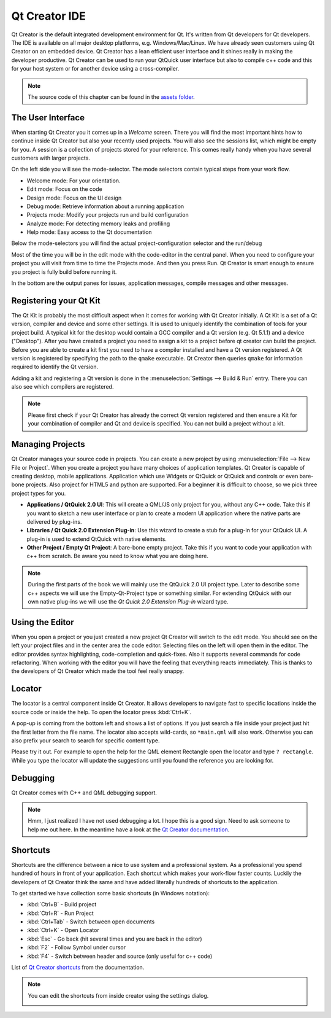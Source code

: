 ==============
Qt Creator IDE
==============

.. sectionauthor:: `jryannel <https://github.com/jryannel>`_

.. issues:: ch03

Qt Creator is the default integrated development environment for Qt. It's written from Qt developers for Qt developers. The IDE is available on all major desktop platforms, e.g. Windows/Mac/Linux. We have already seen customers using Qt Creator on an embedded device. Qt Creator has a lean efficient user interface and it shines really in making the developer productive. Qt Creator can be used to run your QtQuick user interface but also to compile c++ code and this for your host system or for another device using a cross-compiler.

.. image:: assets/qtcreator-screenshots.png

.. note::

    The source code of this chapter can be found in the `assets folder <../../assets>`_.

The User Interface
==================

.. issues:: ch03

When starting Qt Creator you it comes up in a *Welcome* screen. There you will find the most important hints how to continue inside Qt Creator but also your recently used projects. You will also see the sessions list, which might be empty for you. A session is a collection of projects stored for your reference. This comes really handy when you have several customers with larger projects.

On the left side you will see the mode-selector. The mode selectors contain typical steps from your work flow.

* Welcome mode: For your orientation.
* Edit mode: Focus on the code
* Design mode: Focus on the UI design
* Debug mode: Retrieve information about a running application
* Projects mode: Modify your projects run and build configuration
* Analyze mode: For detecting memory leaks and profiling
* Help mode: Easy access to the Qt documentation

Below the mode-selectors you will find the actual project-configuration selector and the run/debug

.. image:: assets/creator-welcome.png
	:scale: 50%


Most of the time you will be in the edit mode with the code-editor in the central panel. When you need to configure your project you will visit from time to time the Projects mode. And then you press Run. Qt Creator is smart enough to ensure you project is fully build before running it.

In the bottom are the output panes for issues, application messages, compile messages and other messages.

Registering your Qt Kit
=======================

.. issues:: ch03

The Qt Kit is probably the most difficult aspect when it comes for working with Qt Creator initially. A Qt Kit is a set of a Qt version, compiler and device and some other settings. It is used to uniquely identify the combination of tools for your project build. A typical kit for the desktop would contain a GCC compiler and a Qt version (e.g. Qt 5.1.1) and a device ("Desktop"). After you have created a project you need to assign a kit to a project before qt creator can build the project. Before you are able to create a kit first you need to have a compiler installed and have a Qt version registered. A Qt version is registered by specifying the path to the ``qmake`` executable. Qt Creator then queries ``qmake`` for information required to identify the Qt version.

Adding a kit and registering a Qt version is done in the :menuselection:`Settings --> Build & Run` entry. There you can also see which compilers are registered.

.. note::

	Please first check if your Qt Creator has already the correct Qt version registered and then ensure a Kit for your combination of compiler and Qt and device is specified. You can not build a project without a kit.



Managing Projects
=================

.. issues:: ch03

Qt Creator manages your source code in projects. You can create a new project by using :menuselection:`File --> New File or Project`. When you create a project you have many choices of application templates. Qt Creator is capable of creating desktop, mobile applications. Application which use Widgets or QtQuick or QtQuick and controls or even bare-bone projects. Also project for HTML5 and python are supported. For a beginner it is difficult to choose, so we pick three project types for you.

* **Applications / QtQuick 2.0 UI**: This will create a QML/JS only project for you, without any C++ code. Take this if you want to sketch a new user interface or plan to create a modern UI application where the native parts are delivered by plug-ins.
* **Libraries / Qt Quick 2.0 Extension Plug-in**: Use this wizard to create a stub for a plug-in for your QtQuick UI. A plug-in is used to extend QtQuick with native elements.
* **Other Project / Empty Qt Project**: A bare-bone empty project. Take this if you want to code your application with c++ from scratch. Be aware you need to know what you are doing here.

.. note::

	During the first parts of the book we will mainly use the QtQuick 2.0 UI project type. Later to describe some c++ aspects we will use the Empty-Qt-Project type or something similar. For extending QtQuick with our own native plug-ins we will use the *Qt Quick 2.0 Extension Plug-in* wizard type.



Using the Editor
================

.. issues:: ch03

When you open a project or you just created a new project Qt Creator will switch to the edit mode. You should see on the left your project files and in the center area the code editor. Selecting files on the left will open them in the editor. The editor provides syntax highlighting, code-completion and quick-fixes. Also it supports several commands for code refactoring. When working with the editor you will have the feeling that everything reacts immediately. This is thanks to the developers of Qt Creator which made the tool feel really snappy.

.. image:: assets/creator-editor.png
	:scale: 50%


Locator
=======

.. issues:: ch03

The locator is a central component inside Qt Creator. It allows developers to navigate fast to specific locations inside the source code or inside the help. To open the locator press :kbd:`Ctrl+K`.

.. image:: assets/locator.png
	:scale: 50%

A pop-up is coming from the bottom left and shows a list of options. If you just search a file inside your project just hit the first letter from the file name. The locator also accepts wild-cards, so ``*main.qml`` will also work. Otherwise you can also prefix your search to search for specific content type.

.. image:: assets/creator-locator.png
	:scale: 50%

Please try it out. For example to open the help for the QML element Rectangle open the locator and type ``? rectangle``. While you type the locator will update the suggestions until you found the reference you are looking for.

Debugging
=========

.. issues:: ch03

Qt Creator comes with C++ and QML debugging support.

.. note::

	Hmm, I just realized I have not used debugging a lot. I hope this is a good sign. Need to ask someone to help me out here. In the meantime have a look at the `Qt Creator documentation <http://http://doc.qt.io/qtcreator/index.html>`_.

Shortcuts
=========

.. issues:: ch03

Shortcuts are the difference between a nice to use system and a professional system. As a professional you spend hundred of hours in front of your application. Each shortcut which makes your work-flow faster counts. Luckily the developers of Qt Creator think the same and have added literally hundreds of shortcuts to the application.

To get started we have collection some basic shortcuts (in Windows notation):

* :kbd:`Ctrl+B` - Build project
* :kbd:`Ctrl+R` - Run Project
* :kbd:`Ctrl+Tab` - Switch between open documents
* :kbd:`Ctrl+K` - Open Locator
* :kbd:`Esc` - Go back (hit several times and you are back in the editor)
* :kbd:`F2` - Follow Symbol under cursor
* :kbd:`F4` - Switch between header and source (only useful for c++ code)

List of `Qt Creator shortcuts <http://doc.qt.io/qtcreator/creator-keyboard-shortcuts.html>`_ from the documentation.


.. note::

	You can edit the shortcuts from inside creator using the settings dialog.

	.. image:: assets/creator-edit-shortcuts.png
		:scale: 50%


